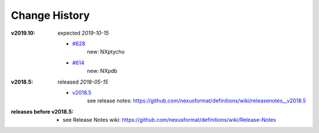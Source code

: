 ..
  This file describes user-visible changes between the versions.
  
  This human-composed file has been useful in other projects 
  useful to point out specific issues and pull requests that 
  contribute to a release. It can be composed as issues/PRs 
  are resolved and then cited from the release page documentation.

  Highlights from the Change History, especially new releases, 
  should be added to manual/source/history.rst.

Change History
##############

:v2019.10:  expected *2019-10-15*

    * `#628 <https://github.com/nexusformat/definitions/issues/628>`_
       new: NXptycho
    * `#614 <https://github.com/nexusformat/definitions/pull/614>`_
       new: NXpdb

:v2018.5:  released *2018-05-15*

    * `v2018.5 <https://github.com/nexusformat/definitions/releases/tag/v2018.5>`_
       see release notes: https://github.com/nexusformat/definitions/wiki/releasenotes__v2018.5

:releases before v2018.5:

    * see Release Notes wiki: https://github.com/nexusformat/definitions/wiki/Release-Notes
